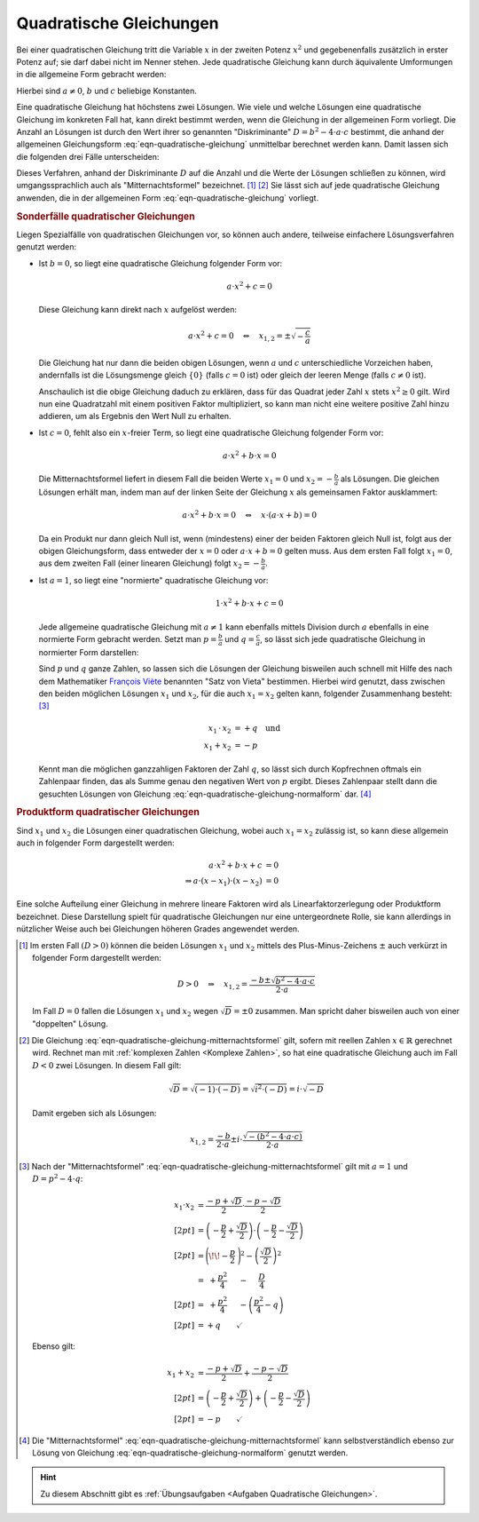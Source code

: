 .. index:: Quadratische Gleichung

.. _Quadratische Gleichungen:

Quadratische Gleichungen
========================

Bei einer quadratischen Gleichung tritt die Variable :math:`x` in der zweiten
Potenz :math:`x^2` und gegebenenfalls zusätzlich in erster Potenz auf; sie darf
dabei nicht im Nenner stehen. Jede quadratische Gleichung kann durch äquivalente
Umformungen in die allgemeine Form gebracht werden:

.. math::
    :label: eqn-quadratische-gleichung

    a \cdot x^2 + b \cdot x + c = 0

Hierbei sind :math:`a \ne 0`, :math:`b` und :math:`c` beliebige Konstanten.

.. index:: Diskriminante, Mitternachtsformel
.. _Mitternachtsformel:
.. _Lösungsformel für quadratische Gleichungen:

Eine quadratische Gleichung hat höchstens zwei Lösungen. Wie viele und welche
Lösungen eine quadratische Gleichung im konkreten Fall hat, kann direkt bestimmt
werden, wenn die Gleichung in der allgemeinen Form vorliegt. Die Anzahl an
Lösungen ist durch den Wert ihrer so genannten "Diskriminante" :math:`D = b^2 -
4 \cdot a \cdot c` bestimmt, die anhand der allgemeinen Gleichungsform
:eq:`eqn-quadratische-gleichung` unmittelbar berechnet werden kann. Damit lassen
sich die folgenden drei Fälle unterscheiden:

.. math::
    :label: eqn-quadratische-gleichung-mitternachtsformel

    D > 0 \quad &\Leftrightarrow \quad \mathbb{L} = \Big \lbrace
    \frac{-b - \sqrt{b^2 - 4 \cdot a \cdot c} }{2 \cdot a} ,\, \frac{-b +
    \sqrt{b^2 - 4 \cdot a \cdot c} }{2 \cdot a} \Big \rbrace  \\[4pt]
    D = 0 \quad &\Leftrightarrow \quad \mathbb{L} =
    \Big \lbrace \frac{-b}{2 \cdot a} \Big \rbrace  \\[4pt]
    D < 0 \quad &\Leftrightarrow \quad \mathbb{L} = \big \lbrace \big \rbrace

Dieses Verfahren, anhand der Diskriminante :math:`D` auf die Anzahl und die
Werte der Lösungen schließen zu können, wird umgangssprachlich auch als
"Mitternachtsformel" bezeichnet. [#]_ [#]_ Sie lässt sich auf jede quadratische
Gleichung anwenden, die in der allgemeinen Form :eq:`eqn-quadratische-gleichung`
vorliegt.


.. _Sonderfälle quadratischer Gleichungen:

.. rubric:: Sonderfälle quadratischer Gleichungen

Liegen Spezialfälle von quadratischen Gleichungen vor, so können auch andere,
teilweise einfachere Lösungsverfahren genutzt werden:

* Ist :math:`b = 0`, so liegt eine quadratische Gleichung folgender Form
  vor:

  .. math::

      a \cdot x^2 + c = 0

  Diese Gleichung kann direkt nach :math:`x` aufgelöst werden:

  .. math::

      a \cdot x^2 + c = 0 \quad \Leftrightarrow \quad x _{\mathrm{1,2}} = \pm
      \sqrt{-\frac{c}{a}}

  Die Gleichung hat nur dann die beiden obigen Lösungen, wenn :math:`a` und
  :math:`c` unterschiedliche Vorzeichen haben, andernfalls ist die Lösungsmenge
  gleich :math:`\lbrace 0 \rbrace` (falls :math:`c = 0` ist) oder gleich
  der leeren Menge (falls :math:`c \ne 0` ist).

  Anschaulich ist die obige Gleichung daduch zu erklären, dass für das Quadrat
  jeder Zahl :math:`x` stets :math:`x^2 \ge 0` gilt. Wird nun eine Quadratzahl
  mit einem positiven Faktor multipliziert, so kann man nicht eine weitere positive
  Zahl hinzu addieren, um als Ergebnis den Wert Null zu erhalten.


* Ist :math:`c = 0`, fehlt also ein :math:`x`-freier Term, so liegt eine
  quadratische Gleichung folgender Form vor:

  .. math::

      a \cdot x^2 + b \cdot x = 0

  Die Mitternachtsformel liefert in diesem Fall die beiden Werte :math:`x_1 =0`
  und :math:`x_2 = - \frac{b}{a}` als Lösungen. Die gleichen Lösungen erhält
  man, indem man auf der linken Seite der Gleichung :math:`x` als gemeinsamen
  Faktor ausklammert:

  .. math::

      a \cdot x^2 + b \cdot x = 0 \quad \Leftrightarrow \quad x \cdot (a \cdot x
      + b) = 0

  Da ein Produkt nur dann gleich Null ist, wenn (mindestens) einer der beiden
  Faktoren gleich Null ist, folgt aus der obigen Gleichungsform, dass entweder
  der :math:`x=0` oder :math:`a \cdot x + b = 0` gelten muss. Aus dem ersten
  Fall folgt :math:`x_1 = 0`, aus dem zweiten Fall (einer linearen
  Gleichung) folgt :math:`x_2 = -\frac{b}{a}`.

.. index:: Satz von Vieta
.. _Satz von Vieta:

* Ist :math:`a = 1`, so liegt eine "normierte" quadratische Gleichung vor:

  .. math::

      1 \cdot x^2 + b \cdot x + c = 0

  Jede allgemeine quadratische Gleichung mit :math:`a \ne 1` kann ebenfalls
  mittels Division durch :math:`a` ebenfalls in eine normierte Form gebracht
  werden. Setzt man :math:`p = \frac{b}{a}` und :math:`q = \frac{c}{a}`, so
  lässt sich jede quadratische Gleichung in normierter Form darstellen:

  .. math::
      :label: eqn-quadratische-gleichung-normalform


      x^2 + p \cdot x + q = 0

  Sind :math:`p` und :math:`q` ganze Zahlen, so lassen sich die Lösungen der
  Gleichung bisweilen auch schnell mit Hilfe des nach dem Mathematiker `François
  Viète <https://de.wikipedia.org/wiki/Vieta>`_ benannten "Satz von Vieta"
  bestimmen. Hierbei wird genutzt, dass zwischen den beiden möglichen Lösungen
  :math:`x_1` und :math:`x_2`, für die auch :math:`x_1 = x_2` gelten kann,
  folgender Zusammenhang besteht: [#]_

  .. math::

      x_1 \, \cdot \, x_2 &= +q \quad \text{und} \\ x_1 + x_2 &= -p

  Kennt man die möglichen ganzzahligen Faktoren der Zahl :math:`q`, so lässt
  sich durch Kopfrechnen oftmals ein Zahlenpaar finden, das als Summe genau den
  negativen Wert von :math:`p` ergibt. Dieses Zahlenpaar stellt dann die
  gesuchten Lösungen von Gleichung :eq:`eqn-quadratische-gleichung-normalform`
  dar. [#]_

.. index:: Linearfaktorzerlegung
.. _Linearfaktorzerlegung:
.. _Produktform:
.. _Produktform quadratischer Gleichungen:

.. rubric:: Produktform quadratischer Gleichungen

Sind :math:`x_1` und :math:`x_2` die Lösungen einer
quadratischen Gleichung, wobei auch :math:`x_1 = x_2` zulässig
ist, so kann diese allgemein auch in folgender Form dargestellt werden:

  .. math::

      a \cdot x^2 + b \cdot x + c &= 0 \\
      \Rightarrow a \cdot (x - x_1) \cdot (x - x_2) &= 0

Eine solche Aufteilung einer Gleichung in mehrere lineare Faktoren wird als
Linearfaktorzerlegung oder Produktform bezeichnet. Diese Darstellung spielt für
quadratische Gleichungen nur eine untergeordnete Rolle, sie kann allerdings in
nützlicher Weise auch bei Gleichungen höheren Grades angewendet werden.



.. raw:: html

    <hr />

.. only:: html

    .. rubric:: Anmerkungen:

.. [#] Im ersten Fall :math:`(D > 0)` können die beiden Lösungen :math:`x_1` und
    :math:`x_2` mittels des Plus-Minus-Zeichens :math:`\pm` auch verkürzt in
    folgender Form dargestellt werden:

    .. math::

        D > 0 \quad \Rightarrow \quad x _{\mathrm{1,2}} = \frac{-b \pm \sqrt{b^2 - 4
        \cdot a \cdot c}}{2 \cdot a}

    Im Fall :math:`D=0` fallen die Lösungen :math:`x_1` und :math:`x_2` wegen
    :math:`\sqrt{D} = \pm 0` zusammen. Man spricht daher bisweilen auch von
    einer "doppelten" Lösung.

.. [#] Die Gleichung :eq:`eqn-quadratische-gleichung-mitternachtsformel` gilt,
    sofern mit reellen Zahlen :math:`x \in \mathbb{R}` gerechnet wird. Rechnet
    man mit :ref:`komplexen Zahlen <Komplexe Zahlen>`, so hat eine quadratische
    Gleichung auch im Fall :math:`D<0` zwei Lösungen. In diesem Fall gilt:

    .. math::

        \sqrt{D} = \sqrt{(-1) \cdot (-D)} = \sqrt{i^2 \cdot (-D)} = i \cdot \sqrt{-D}

    Damit ergeben sich als Lösungen:

    .. math::

        x _{\mathrm{1,2}} = \frac{-b}{2 \cdot a} \pm i \cdot \frac{\sqrt{-(b^2 - 4
        \cdot a \cdot c)}}{2 \cdot a}

.. [#] Nach der "Mitternachtsformel"
    :eq:`eqn-quadratische-gleichung-mitternachtsformel` gilt mit :math:`a=1` und
    :math:`D = p^2 - 4 \cdot q`:

    .. math::

        x_1 \cdot x_2 &= \frac{-p + \sqrt{D}}{2} \cdot \frac{-p -
        \sqrt{D}}{2} \\[2pt]
        &= \left(-\frac{p}{2} + \frac{\sqrt{D}}{2} \right) \cdot \left(- \frac{p}{2} -
        \frac{\sqrt{D}}{2} \right) \\[2pt]
        &= \Bigg( \!\! -\frac{p}{2} \; \Bigg)^2 - \left( \frac{\sqrt{D}}{2}\right)^2 \\
        &= \;\; + \frac{p^2}{4} \quad \;\, - \quad \; \frac{D}{4} \\[2pt]
        &= \;\; + \frac{p^2}{4} \quad \;\, - \left(\frac{p^2}{4} - q \right) \\[2pt] &= + q \qquad \checkmark

    Ebenso gilt:

    .. math::

        x_1 + x_2 &= \frac{-p + \sqrt{D}}{2} + \frac{-p -
        \sqrt{D}}{2} \\[2pt]
        &= \left(-\frac{p}{2} + \frac{\sqrt{D}}{2} \right) + \left(- \frac{p}{2} -
        \frac{\sqrt{D}}{2} \right) \\[2pt]
        &= -p \qquad \checkmark

.. [#] Die "Mitternachtsformel"
    :eq:`eqn-quadratische-gleichung-mitternachtsformel` kann selbstverständlich
    ebenso zur Lösung von Gleichung :eq:`eqn-quadratische-gleichung-normalform`
    genutzt werden.

.. raw:: html

    <hr />

.. hint::

    Zu diesem Abschnitt gibt es :ref:`Übungsaufgaben <Aufgaben Quadratische
    Gleichungen>`.



